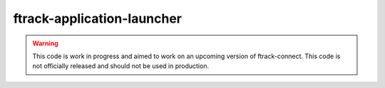 ===========================
ftrack-application-launcher
===========================


.. warning::

    This code is work in progress and aimed to work on an upcoming version of ftrack-connect.
    This code is not officially released and should not be used in production.


